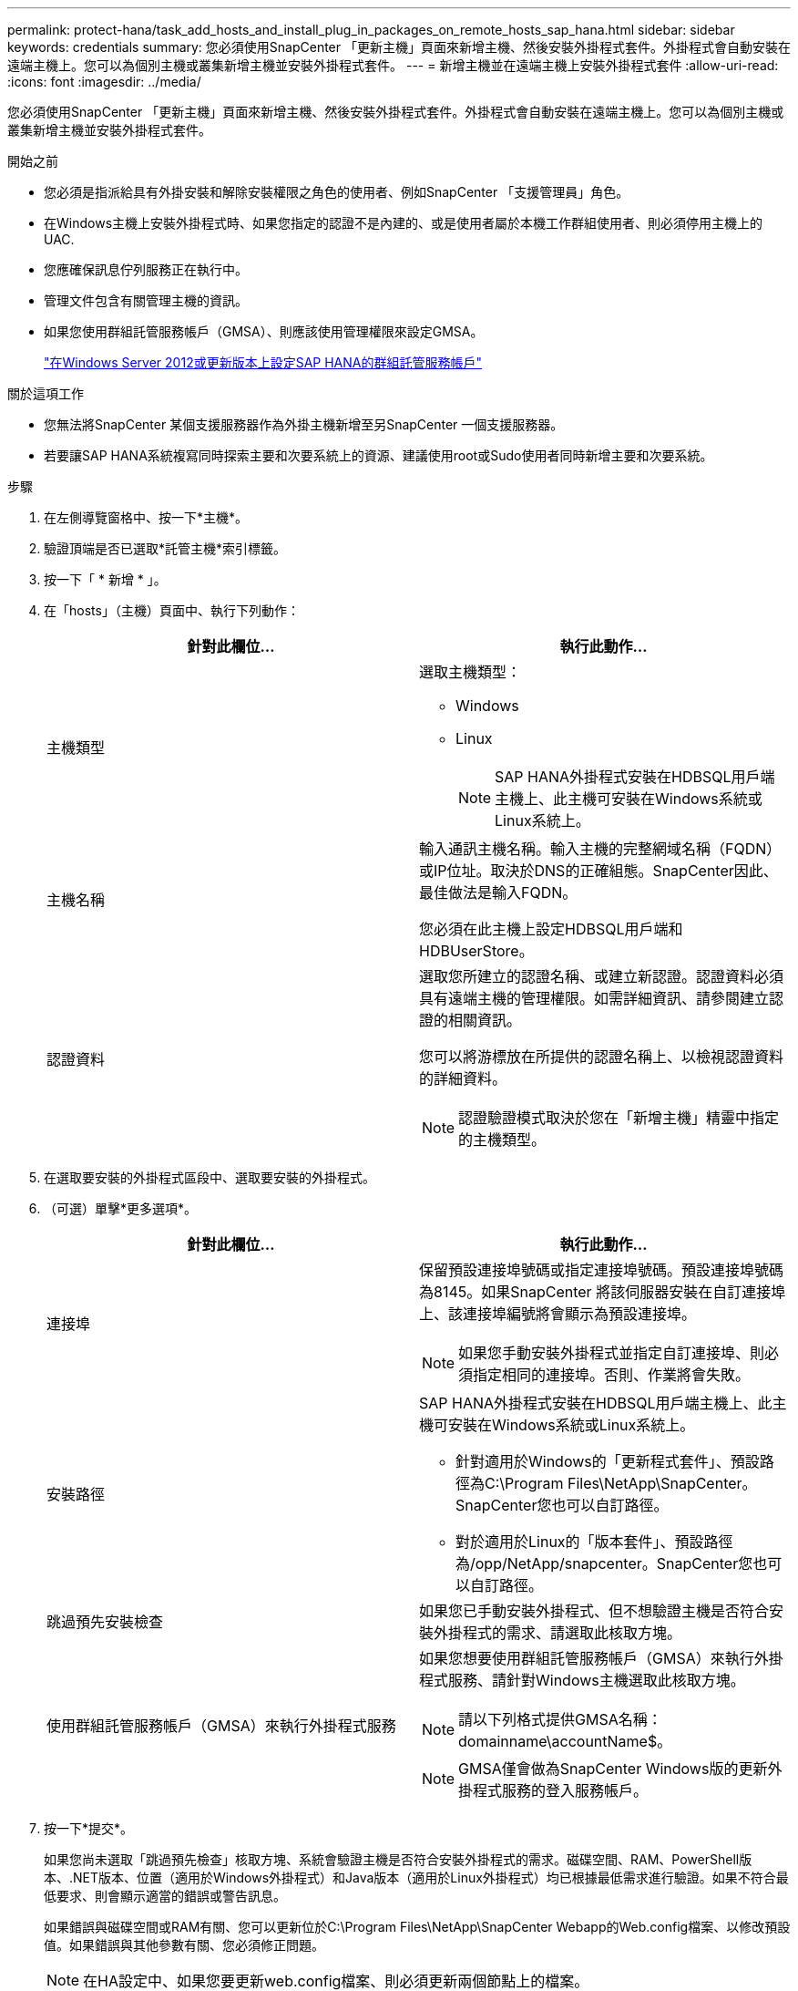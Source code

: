 ---
permalink: protect-hana/task_add_hosts_and_install_plug_in_packages_on_remote_hosts_sap_hana.html 
sidebar: sidebar 
keywords: credentials 
summary: 您必須使用SnapCenter 「更新主機」頁面來新增主機、然後安裝外掛程式套件。外掛程式會自動安裝在遠端主機上。您可以為個別主機或叢集新增主機並安裝外掛程式套件。 
---
= 新增主機並在遠端主機上安裝外掛程式套件
:allow-uri-read: 
:icons: font
:imagesdir: ../media/


[role="lead"]
您必須使用SnapCenter 「更新主機」頁面來新增主機、然後安裝外掛程式套件。外掛程式會自動安裝在遠端主機上。您可以為個別主機或叢集新增主機並安裝外掛程式套件。

.開始之前
* 您必須是指派給具有外掛安裝和解除安裝權限之角色的使用者、例如SnapCenter 「支援管理員」角色。
* 在Windows主機上安裝外掛程式時、如果您指定的認證不是內建的、或是使用者屬於本機工作群組使用者、則必須停用主機上的UAC.
* 您應確保訊息佇列服務正在執行中。
* 管理文件包含有關管理主機的資訊。
* 如果您使用群組託管服務帳戶（GMSA）、則應該使用管理權限來設定GMSA。
+
link:../protect-hana/task_configure_gMSA_on_windows_server_2012_or_later.html["在Windows Server 2012或更新版本上設定SAP HANA的群組託管服務帳戶"^]



.關於這項工作
* 您無法將SnapCenter 某個支援服務器作為外掛主機新增至另SnapCenter 一個支援服務器。
* 若要讓SAP HANA系統複寫同時探索主要和次要系統上的資源、建議使用root或Sudo使用者同時新增主要和次要系統。


.步驟
. 在左側導覽窗格中、按一下*主機*。
. 驗證頂端是否已選取*託管主機*索引標籤。
. 按一下「 * 新增 * 」。
. 在「hosts」（主機）頁面中、執行下列動作：
+
|===
| 針對此欄位... | 執行此動作... 


 a| 
主機類型
 a| 
選取主機類型：

** Windows
** Linux
+

NOTE: SAP HANA外掛程式安裝在HDBSQL用戶端主機上、此主機可安裝在Windows系統或Linux系統上。





 a| 
主機名稱
 a| 
輸入通訊主機名稱。輸入主機的完整網域名稱（FQDN）或IP位址。取決於DNS的正確組態。SnapCenter因此、最佳做法是輸入FQDN。

您必須在此主機上設定HDBSQL用戶端和HDBUserStore。



 a| 
認證資料
 a| 
選取您所建立的認證名稱、或建立新認證。認證資料必須具有遠端主機的管理權限。如需詳細資訊、請參閱建立認證的相關資訊。

您可以將游標放在所提供的認證名稱上、以檢視認證資料的詳細資料。


NOTE: 認證驗證模式取決於您在「新增主機」精靈中指定的主機類型。

|===
. 在選取要安裝的外掛程式區段中、選取要安裝的外掛程式。
. （可選）單擊*更多選項*。
+
|===
| 針對此欄位... | 執行此動作... 


 a| 
連接埠
 a| 
保留預設連接埠號碼或指定連接埠號碼。預設連接埠號碼為8145。如果SnapCenter 將該伺服器安裝在自訂連接埠上、該連接埠編號將會顯示為預設連接埠。


NOTE: 如果您手動安裝外掛程式並指定自訂連接埠、則必須指定相同的連接埠。否則、作業將會失敗。



 a| 
安裝路徑
 a| 
SAP HANA外掛程式安裝在HDBSQL用戶端主機上、此主機可安裝在Windows系統或Linux系統上。

** 針對適用於Windows的「更新程式套件」、預設路徑為C:\Program Files\NetApp\SnapCenter。SnapCenter您也可以自訂路徑。
** 對於適用於Linux的「版本套件」、預設路徑為/opp/NetApp/snapcenter。SnapCenter您也可以自訂路徑。




 a| 
跳過預先安裝檢查
 a| 
如果您已手動安裝外掛程式、但不想驗證主機是否符合安裝外掛程式的需求、請選取此核取方塊。



 a| 
使用群組託管服務帳戶（GMSA）來執行外掛程式服務
 a| 
如果您想要使用群組託管服務帳戶（GMSA）來執行外掛程式服務、請針對Windows主機選取此核取方塊。


NOTE: 請以下列格式提供GMSA名稱：domainname\accountName$。


NOTE: GMSA僅會做為SnapCenter Windows版的更新外掛程式服務的登入服務帳戶。

|===
. 按一下*提交*。
+
如果您尚未選取「跳過預先檢查」核取方塊、系統會驗證主機是否符合安裝外掛程式的需求。磁碟空間、RAM、PowerShell版本、.NET版本、位置（適用於Windows外掛程式）和Java版本（適用於Linux外掛程式）均已根據最低需求進行驗證。如果不符合最低要求、則會顯示適當的錯誤或警告訊息。

+
如果錯誤與磁碟空間或RAM有關、您可以更新位於C:\Program Files\NetApp\SnapCenter Webapp的Web.config檔案、以修改預設值。如果錯誤與其他參數有關、您必須修正問題。

+

NOTE: 在HA設定中、如果您要更新web.config檔案、則必須更新兩個節點上的檔案。

. 如果主機類型為Linux、請驗證指紋、然後按一下*確認並提交*。
+
在叢集設定中、您應該驗證叢集中每個節點的指紋。

+

NOTE: 即使先前已將同一部主機新增至SnapCenter 更新版本、而且指紋已確認、指紋驗證也是必要的。

. 監控安裝進度。
+
安裝特定的記錄檔位於/custature_LO地理位置/snapcenter/logs。


